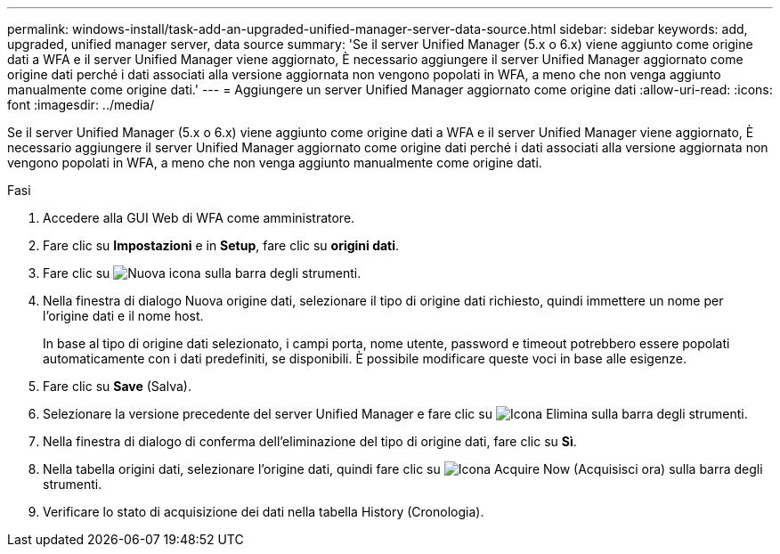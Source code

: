 ---
permalink: windows-install/task-add-an-upgraded-unified-manager-server-data-source.html 
sidebar: sidebar 
keywords: add, upgraded, unified manager server, data source 
summary: 'Se il server Unified Manager (5.x o 6.x) viene aggiunto come origine dati a WFA e il server Unified Manager viene aggiornato, È necessario aggiungere il server Unified Manager aggiornato come origine dati perché i dati associati alla versione aggiornata non vengono popolati in WFA, a meno che non venga aggiunto manualmente come origine dati.' 
---
= Aggiungere un server Unified Manager aggiornato come origine dati
:allow-uri-read: 
:icons: font
:imagesdir: ../media/


[role="lead"]
Se il server Unified Manager (5.x o 6.x) viene aggiunto come origine dati a WFA e il server Unified Manager viene aggiornato, È necessario aggiungere il server Unified Manager aggiornato come origine dati perché i dati associati alla versione aggiornata non vengono popolati in WFA, a meno che non venga aggiunto manualmente come origine dati.

.Fasi
. Accedere alla GUI Web di WFA come amministratore.
. Fare clic su *Impostazioni* e in *Setup*, fare clic su *origini dati*.
. Fare clic su image:../media/new_wfa_icon.gif["Nuova icona"] sulla barra degli strumenti.
. Nella finestra di dialogo Nuova origine dati, selezionare il tipo di origine dati richiesto, quindi immettere un nome per l'origine dati e il nome host.
+
In base al tipo di origine dati selezionato, i campi porta, nome utente, password e timeout potrebbero essere popolati automaticamente con i dati predefiniti, se disponibili. È possibile modificare queste voci in base alle esigenze.

. Fare clic su *Save* (Salva).
. Selezionare la versione precedente del server Unified Manager e fare clic su image:../media/delete_wfa_icon.gif["Icona Elimina"] sulla barra degli strumenti.
. Nella finestra di dialogo di conferma dell'eliminazione del tipo di origine dati, fare clic su *Sì*.
. Nella tabella origini dati, selezionare l'origine dati, quindi fare clic su image:../media/acquire_now_wfa_icon.gif["Icona Acquire Now (Acquisisci ora)"] sulla barra degli strumenti.
. Verificare lo stato di acquisizione dei dati nella tabella History (Cronologia).

